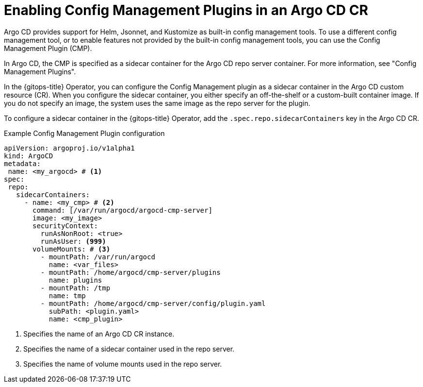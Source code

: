 // Module included in the following assemblies:
//
// * argocd_instance/argo-cd-cr-component-properties.adoc

:_mod-docs-content-type: CONCEPT
[id="enabling-config-management-plugins-argocd_{context}"]
= Enabling Config Management Plugins in an Argo CD CR

Argo CD provides support for Helm, Jsonnet, and Kustomize as built-in config management tools. To use a different config management tool, or to enable features not provided by the built-in config management tools, you can use the Config Management Plugin (CMP).

In Argo CD, the CMP is specified as a sidecar container for the Argo CD repo server container. For more information, see "Config Management Plugins".

In the {gitops-title} Operator, you can configure the Config Management plugin as a sidecar container in the Argo CD custom resource (CR). When you configure the sidecar container, you either specify an off-the-shelf or a custom-built container image. If you do not specify an image, the system uses the same image as the repo server for the plugin.

To configure a sidecar container in the {gitops-title} Operator, add the `.spec.repo.sidecarContainers` key in the Argo CD CR. 

.Example Config Management Plugin configuration
[source,yaml]
----
apiVersion: argoproj.io/v1alpha1
kind: ArgoCD
metadata:
 name: <my_argocd> # <1>
spec:
 repo:
   sidecarContainers:
     - name: <my_cmp> # <2>
       command: [/var/run/argocd/argocd-cmp-server]
       image: <my_image>
       securityContext:
         runAsNonRoot: <true>
         runAsUser: <999>
       volumeMounts: # <3>
         - mountPath: /var/run/argocd
           name: <var_files>
         - mountPath: /home/argocd/cmp-server/plugins
           name: plugins
         - mountPath: /tmp
           name: tmp
         - mountPath: /home/argocd/cmp-server/config/plugin.yaml
           subPath: <plugin.yaml>
           name: <cmp_plugin>
----
<1> Specifies the name of an Argo CD CR instance.
<2> Specifies the name of a sidecar container used in the repo server.
<3> Specifies the name of volume mounts used in the repo server.